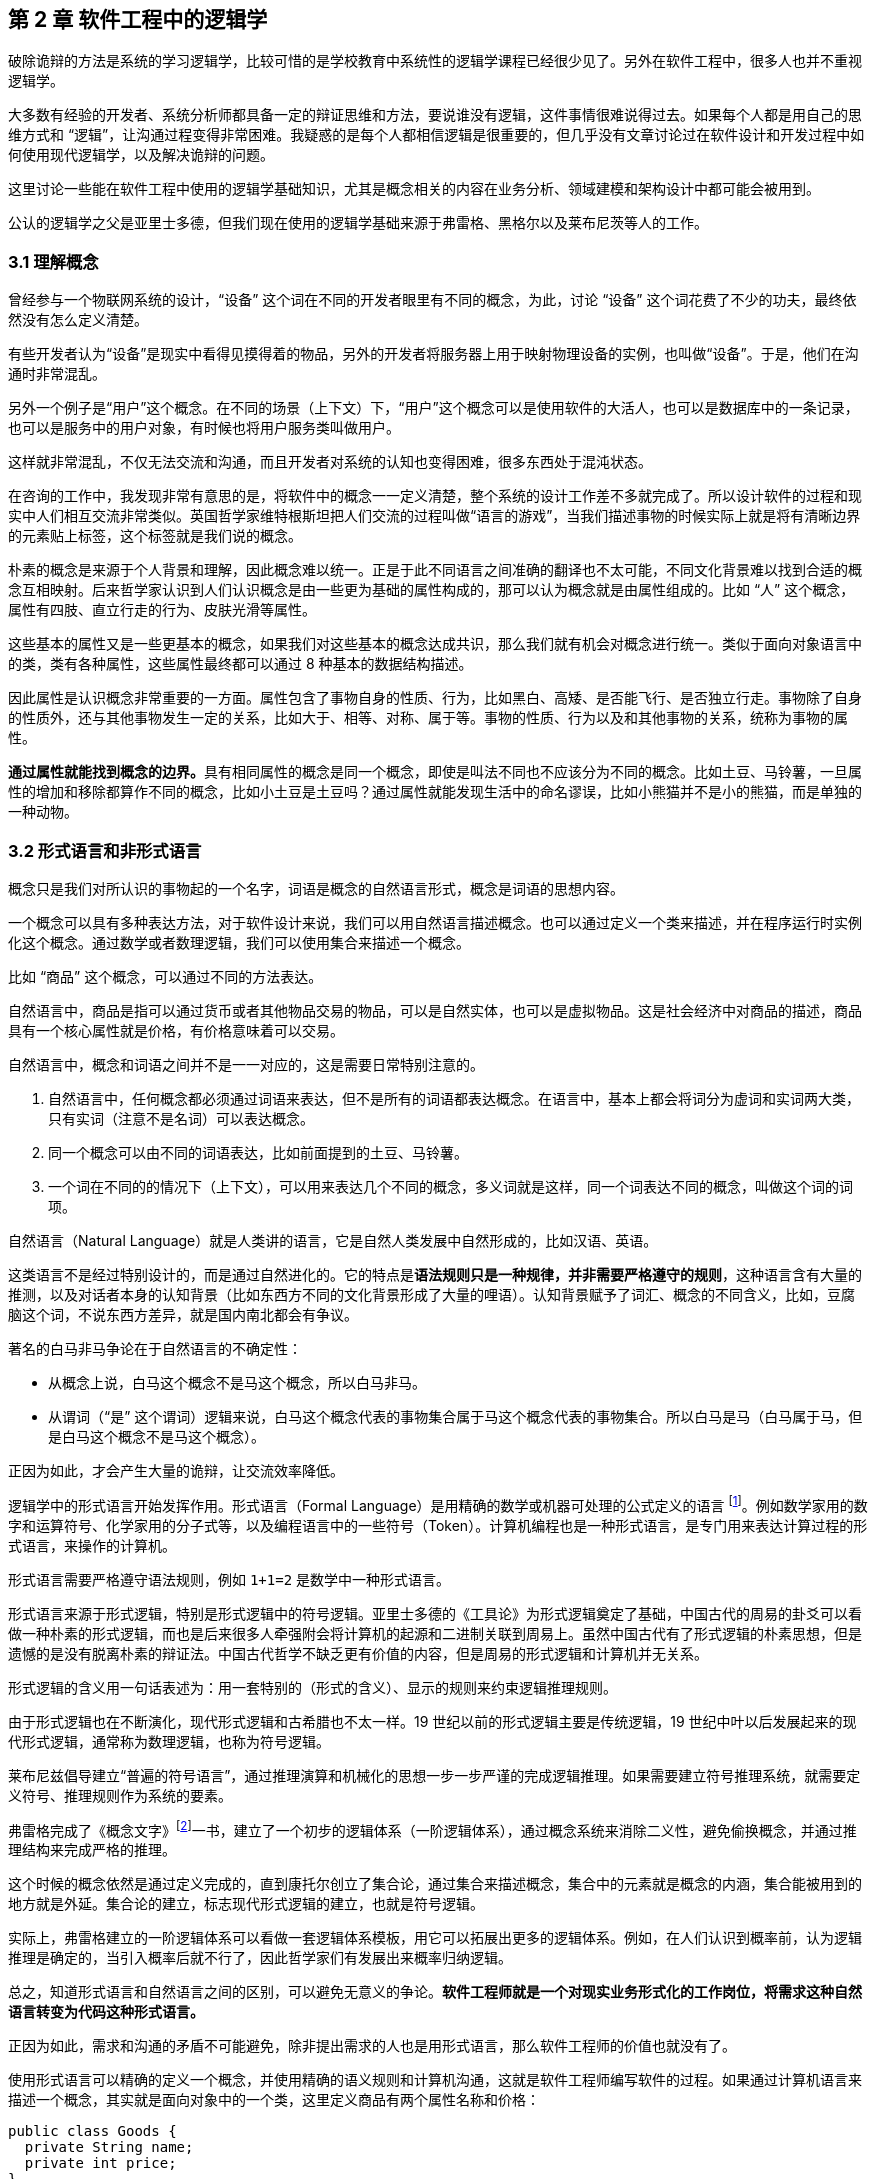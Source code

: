 == 第 2 章 软件工程中的逻辑学

破除诡辩的方法是系统的学习逻辑学，比较可惜的是学校教育中系统性的逻辑学课程已经很少见了。另外在软件工程中，很多人也并不重视逻辑学。

大多数有经验的开发者、系统分析师都具备一定的辩证思维和方法，要说谁没有逻辑，这件事情很难说得过去。如果每个人都是用自己的思维方式和 “逻辑”，让沟通过程变得非常困难。我疑惑的是每个人都相信逻辑是很重要的，但几乎没有文章讨论过在软件设计和开发过程中如何使用现代逻辑学，以及解决诡辩的问题。

这里讨论一些能在软件工程中使用的逻辑学基础知识，尤其是概念相关的内容在业务分析、领域建模和架构设计中都可能会被用到。

公认的逻辑学之父是亚里士多德，但我们现在使用的逻辑学基础来源于弗雷格、黑格尔以及莱布尼茨等人的工作。

=== 3.1 理解概念

曾经参与一个物联网系统的设计，“设备” 这个词在不同的开发者眼里有不同的概念，为此，讨论 “设备” 这个词花费了不少的功夫，最终依然没有怎么定义清楚。

有些开发者认为“设备”是现实中看得见摸得着的物品，另外的开发者将服务器上用于映射物理设备的实例，也叫做“设备”。于是，他们在沟通时非常混乱。

另外一个例子是“用户”这个概念。在不同的场景（上下文）下，“用户”这个概念可以是使用软件的大活人，也可以是数据库中的一条记录，也可以是服务中的用户对象，有时候也将用户服务类叫做用户。

这样就非常混乱，不仅无法交流和沟通，而且开发者对系统的认知也变得困难，很多东西处于混沌状态。

在咨询的工作中，我发现非常有意思的是，将软件中的概念一一定义清楚，整个系统的设计工作差不多就完成了。所以设计软件的过程和现实中人们相互交流非常类似。英国哲学家维特根斯坦把人们交流的过程叫做“语言的游戏”，当我们描述事物的时候实际上就是将有清晰边界的元素贴上标签，这个标签就是我们说的概念。

朴素的概念是来源于个人背景和理解，因此概念难以统一。正是于此不同语言之间准确的翻译也不太可能，不同文化背景难以找到合适的概念互相映射。后来哲学家认识到人们认识概念是由一些更为基础的属性构成的，那可以认为概念就是由属性组成的。比如 “人” 这个概念，属性有四肢、直立行走的行为、皮肤光滑等属性。

这些基本的属性又是一些更基本的概念，如果我们对这些基本的概念达成共识，那么我们就有机会对概念进行统一。类似于面向对象语言中的类，类有各种属性，这些属性最终都可以通过 8 种基本的数据结构描述。

因此属性是认识概念非常重要的一方面。属性包含了事物自身的性质、行为，比如黑白、高矮、是否能飞行、是否独立行走。事物除了自身的性质外，还与其他事物发生一定的关系，比如大于、相等、对称、属于等。事物的性质、行为以及和其他事物的关系，统称为事物的属性。

**通过属性就能找到概念的边界。**具有相同属性的概念是同一个概念，即使是叫法不同也不应该分为不同的概念。比如土豆、马铃薯，一旦属性的增加和移除都算作不同的概念，比如小土豆是土豆吗？通过属性就能发现生活中的命名谬误，比如小熊猫并不是小的熊猫，而是单独的一种动物。

=== 3.2 形式语言和非形式语言

概念只是我们对所认识的事物起的一个名字，词语是概念的自然语言形式，概念是词语的思想内容。

一个概念可以具有多种表达方法，对于软件设计来说，我们可以用自然语言描述概念。也可以通过定义一个类来描述，并在程序运行时实例化这个概念。通过数学或者数理逻辑，我们可以使用集合来描述一个概念。

比如 “商品” 这个概念，可以通过不同的方法表达。

自然语言中，商品是指可以通过货币或者其他物品交易的物品，可以是自然实体，也可以是虚拟物品。这是社会经济中对商品的描述，商品具有一个核心属性就是价格，有价格意味着可以交易。

自然语言中，概念和词语之间并不是一一对应的，这是需要日常特别注意的。

. 自然语言中，任何概念都必须通过词语来表达，但不是所有的词语都表达概念。在语言中，基本上都会将词分为虚词和实词两大类，只有实词（注意不是名词）可以表达概念。
. 同一个概念可以由不同的词语表达，比如前面提到的土豆、马铃薯。
. 一个词在不同的的情况下（上下文），可以用来表达几个不同的概念，多义词就是这样，同一个词表达不同的概念，叫做这个词的词项。

自然语言（Natural Language）就是人类讲的语言，它是自然人类发展中自然形成的，比如汉语、英语。

这类语言不是经过特别设计的，而是通过自然进化的。它的特点是**语法规则只是一种规律，并非需要严格遵守的规则**，这种语言含有大量的推测，以及对话者本身的认知背景（比如东西方不同的文化背景形成了大量的哩语）。认知背景赋予了词汇、概念的不同含义，比如，豆腐脑这个词，不说东西方差异，就是国内南北都会有争议。

著名的白马非马争论在于自然语言的不确定性：

* 从概念上说，白马这个概念不是马这个概念，所以白马非马。
* 从谓词（“是” 这个谓词）逻辑来说，白马这个概念代表的事物集合属于马这个概念代表的事物集合。所以白马是马（白马属于马，但是白马这个概念不是马这个概念）。

正因为如此，才会产生大量的诡辩，让交流效率降低。

逻辑学中的形式语言开始发挥作用。形式语言（Formal Language）是用精确的数学或机器可处理的公式定义的语言 footnote:[参考维基百科对于形式语言的定义 https://zh.wikipedia.org/wiki/%E5%BD%A2%E5%BC%8F%E8%AF%AD%E8%A8%80]。例如数学家用的数字和运算符号、化学家用的分子式等，以及编程语言中的一些符号（Token）。计算机编程也是一种形式语言，是专门用来表达计算过程的形式语言，来操作的计算机。

形式语言需要严格遵守语法规则，例如 `1+1=2` 是数学中一种形式语言。

形式语言来源于形式逻辑，特别是形式逻辑中的符号逻辑。亚里士多德的《工具论》为形式逻辑奠定了基础，中国古代的周易的卦爻可以看做一种朴素的形式逻辑，而也是后来很多人牵强附会将计算机的起源和二进制关联到周易上。虽然中国古代有了形式逻辑的朴素思想，但是遗憾的是没有脱离朴素的辩证法。中国古代哲学不缺乏更有价值的内容，但是周易的形式逻辑和计算机并无关系。

形式逻辑的含义用一句话表述为：用一套特别的（形式的含义）、显示的规则来约束逻辑推理规则。

由于形式逻辑也在不断演化，现代形式逻辑和古希腊也不太一样。19 世纪以前的形式逻辑主要是传统逻辑，19 世纪中叶以后发展起来的现代形式逻辑，通常称为数理逻辑，也称为符号逻辑。

莱布尼兹倡导建立“普遍的符号语言”，通过推理演算和机械化的思想一步一步严谨的完成逻辑推理。如果需要建立符号推理系统，就需要定义符号、推理规则作为系统的要素。

弗雷格完成了《概念文字》footnote:[参考文献：杨海波. 弗雷格《概念文字》理解的两点注记[J\]. 逻辑学研究, 2012, 5(4):10.]一书，建立了一个初步的逻辑体系（一阶逻辑体系），通过概念系统来消除二义性，避免偷换概念，并通过推理结构来完成严格的推理。

这个时候的概念依然是通过定义完成的，直到康托尔创立了集合论，通过集合来描述概念，集合中的元素就是概念的内涵，集合能被用到的地方就是外延。集合论的建立，标志现代形式逻辑的建立，也就是符号逻辑。

实际上，弗雷格建立的一阶逻辑体系可以看做一套逻辑体系模板，用它可以拓展出更多的逻辑体系。例如，在人们认识到概率前，认为逻辑推理是确定的，当引入概率后就不行了，因此哲学家们有发展出来概率归纳逻辑。

总之，知道形式语言和自然语言之间的区别，可以避免无意义的争论。*软件工程师就是一个对现实业务形式化的工作岗位，将需求这种自然语言转变为代码这种形式语言。*

正因为如此，需求和沟通的矛盾不可能避免，除非提出需求的人也是用形式语言，那么软件工程师的价值也就没有了。

使用形式语言可以精确的定义一个概念，并使用精确的语义规则和计算机沟通，这就是软件工程师编写软件的过程。如果通过计算机语言来描述一个概念，其实就是面向对象中的一个类，这里定义商品有两个属性名称和价格：

[source,java]
----
public class Goods {
  private String name;
  private int price;
}
----

如果用集合的枚举法来表述就是商品就是：

[source,java]
----
Goods{name,price}
----

计算机语言和数学语言是一种形式化的语言，可以精确的描述一个概念，但是自然语言只能通过模糊的给出概念的描述。自然语言翻译成计算机语言的不确定性，带来了无休无止的争吵，但这也是软件设计者的主要工作。

=== 3.3 概念的内涵和外延

正是因为自然语言的这种模糊性，为了更加具体的描述一个概念。哲学上概念的共识是概念有两个基本的逻辑特征，即内涵和外延。概念反应对象的特有属性或者本质属性，同时也反映了具有这种特有属性或者本质属性的对象，因而概念有表达属性的范围。

*概念的内涵是指反映在概念中的对象特有属性或本质属性。概念的外延是指具有这些属性的所有对象，即囊括对象的范围。*

例如商品这个概念的内涵是 “能进行交换的商品”，本质属性是能进行交换，从本质上区别产品。它的外延就是投入市场能卖的所有事物。

对概念外延的清晰描述对我们设计软件产品的定位非常有帮助，我们购买软件服务无非两种情况，生活娱乐使用，或者工作使用。马克思社会经济学精妙的描述为生产资料、生活资料。这其中的逻辑完全不同，按照生活资料的逻辑设计一款生产资料的产品注定要走弯路。

概念的内涵和外延在一定条件下或者上下文中被确定的，这取决于参与人的共识。严格锁定概念的内涵和外延，不能帮助我们讨论问题和改进软件模型。随意修改内涵和外延这是典型的偷换概念和诡辩。

概念的内涵和外延是一个此消彼长的兄弟。当内涵扩大时，外延就会缩小，概念就会变得越具体。当内涵缩小时，外延就会扩大，反映的事物就会越多。

在面向对象软件建模中的影响非常明显。对象特有属性或者本质属性越少，那么这个对象能被复用的场景越多，也就是内涵越小。反之，特有属性越多，能被复用的情况就越少了。软件建模过程中随意修改概念往往意识不到，但是每一次属性的添加和移除都带来概念的内涵和外延发生变化。

非常典型的一个例子发生在订单模型中。一般来说，我们会把支付单和订单分开设计，订单的概念中没有支付这个行为，但有时候觉得支付单的存在过于复杂，会将支付单的属性放到订单中，这个时候订单的内涵和外延变了。

内涵和外延发生变化但是设计人员没有意识到，会使用同一个词语。一旦使用同一个词语就会产生二义性，二义性的存在对软件建模是致命性打击。比如用户维护的地址、地址库中的地址、订单中的地址，这三个 “地址” 虽然名字相同，但是内涵和外延不同。

意识不到概念的内涵和外延，是无法设计好逻辑良好的软件模型的。

=== 3.4 定义一个概念

变量命名和缓存失效是编程中最让人头疼的两件事。

变量命名其实就是在给一个概念下定义。定义是揭示概念的内涵和外延的逻辑方法，一个准确的定义需要反映出对象的本质属性或特有属性。下定义困难普遍有两个痛点：

. 不懂好的下定义的逻辑方法。
. 对业务概念或者领域不熟悉。

对于第一个痛点，根据概念的属性、内涵和外延，逻辑学中有一些很好地下定义方法。

*属加种差定义法。* 这种下定义的方法通俗来说就是先把某一个概念放到另一个更广泛的概念中，逻辑学中将这个大的概念叫做 “属概念”，小的概念叫做 “种概念”。从这个属概念中找到一个相邻的种概念，进行比较，找出差异化本质属性，就是“种差”。比如，对数学的定义，数学首先是一种科学，和物理学处于同类，它的本质属性是研究空间形式和数量关系。于是可以得到数学这个概念定义：

[source]
--------------------------------------
数学是一种研究现实世界的空间形式和数量关系的科学。
--------------------------------------

用这种方法给订单、支付单、物流单下一个定义：

[source]
--------------------------------------
订单是一种反映用户对商品购买行为的凭据。属概念是“凭据”，种差是“反映用户对商品购买行为”。

支付单是一种反映用户完成某一次支付行为的凭据。属概念是“凭据”，种差是“用户完成某一次支付行为”。

物流单是一种反映管理员完成某一次发货行为的凭据。属概念是“凭据”，种差是“管理员完成某一次发货行为”。
--------------------------------------

在逻辑中可以参考下面的公式：

[source]
--------------------------------------
被定义的概念 = 种差 + 属概念
--------------------------------------

对于第二个痛点，这不是软件建模能解决的问题，需要充分和领域专家讨论，获取足够的业务知识。人们对概念的定义或者认识是随着对事物的认识不断加深而变化的。一个完全对某个领域没有基本认识的软件工程师很难做出合理的软件建模，例如银行、交易所、财会等领域的软件需要大量的行业知识。

我们做消费者业务的互联网开发时，往往因为和我们的生活相关，所以这种感受并不明显。当做行业软件时，领域知识对软件模型的影响甚至是决定性的。

=== 3.5 同一律、矛盾律、排中律

概念只是语言的元素，如果需要建立逻辑思维，还需要一些逻辑规律。逻辑学的三个基本规律可以让沟通更加准确，避免无意义的争论，减少逻辑矛盾，让讨论有所产出。这三个重要的规律是：同一律、矛盾率、排中律。

==== 同一律

在同一段论述（命题和推理）中使用的概念含义不变，这个规律就是同一律。形式化的表述是 A → A。同一律描述的是在一段论述中，需要保持概念的稳定，否则会带来谬误。在辩论赛中可以利用这个规律，赢取辩论。

比如论题是“网络会让人的生活更美好吗？”，两个论点主要的论点是：

* 网络让人们的生活更方便。
* 网络让人们沉溺虚拟世界。

假如我们选择的论点是 “网络让人们的生活更方便”。在辩论赛的前期，另外一方为了论证 “网络让人们沉溺虚拟世界”，描述了打电话、写信也可以让人生活很美好，并不会沉溺。这刚好落入我们的逻辑陷阱。我们指出，邮政、电话网络也是网络的一种，对方的逻辑不攻自破。

这属于典型的 “偷换概念”，我们偷换了“计算机网络”和“网络”这几个概念。

==== 矛盾律

矛盾律应用的更为普遍，几乎所有人都能认识到矛盾律。它的含义是，在一段论述中，互相否定的思想不能同时为真。形式化的描述是： “A 不能是非 A”。

矛盾律这个词的来源就是很有名的 “矛和盾” 的典故，出自《韩非子·难势》中。说有一个楚人卖矛和盾，牛吹的过大，说自己的盾在天底下没有矛能刺破，然后又说自己的矛，天底下的盾是不能穿透的。前后矛盾是一个众所周知的逻辑规律，但是并不是一开始马上就能看出来，需要多推理几步才能看出来。即使如此，在同一个上下文中，出现了矛盾的逻辑论述也被认为是不可信的。

具有矛盾的论述有时候又被称为悖论。尤其是宗教领域充满了大量的悖论，例如，是否存在一个万能的神，做一件自己不能完成的事情。

矛盾律的用处可以驳斥不合理的论断，也可以用于反证法。在软件开发过程中，我们时常遇到这种情况，需要开发过程中才能发现矛盾。这个很难避免，除非有充足经验的工程师。

需要注意的是逻辑学中的矛盾律和毛泽东思想中的矛盾论不是一回事，前者是逻辑学规律，后者是辨证唯物的一种方法。

==== 排中律

排中律是逻辑规律中最难理解的一个规律。它的表述是：同一个思维过程中，两个互相否定的思想必然有一个是真的。用形式化的表述就是：“A 或者非 A”。

排中律的意义在于，明确分析问题的时候不能含糊其辞，从中骑墙。比如有人讨论：人是不是动物。不能最终得到一个人既是动物又不是动物，这种讨论是没有意义的。

比如在一次技术会议中，需要选择使用的数据库，只能使用一种数据库。如果采用了 MySQL 就不能说没有采用 MySQL。

排中律看起来好像没有意义，但具有非常大的价值，让讨论最终有结论，而不是处于似是而非的中间状态。

=== 3.6 诡辩

在沟通中，人们会下意识的引入谬误，从而主动或者被动的诡辩。诡辩的方法非常多，下面是常见的几种诡辩方法，认识到诡辩的存在，让讨论的输出更可信。

==== 偷换概念

偷换概念是一种利用同一律的诡辩方法。往往是利用一个词语的多义性来制造诡辩，这种例子相当常见，再一次日常对话中：

[source]
--------------------------------------
朋友：为了让自己的判断和认知更为客观，我们应该同时学习多个学科的东西。
我（故意抬杠）：人不能同时学习多个学科的东西。
朋友：为什么，学生不都是同时学习数学、语文、英语么。
我：你现在正在看手上这本书，能同时看我手上这本么。
朋友：。。。（感觉被套路）
--------------------------------------

我偷换了概念，把 “同时” 这个词的时间精度调低了，导致这次对话变了味。

偷换概念在生活中无处不在。《武林外传》中的秀才利用 “我”这个概念的偷换，让姬无命莫名其妙并自杀了。

==== 相关性不等于因果性

最经典的例子是，很多父母信佛，然后娃高考的时候天天去求神问佛。如果小孩考上了大学，那么就是拜佛的功劳，如果没有考上，那就是小孩不努力。多么完美的逻辑闭环，完全无懈可击。

同样的桥段在各种电视、电影中存在。某一伙人闯入了一个村子，然后这个村子发生了瘟疫，群众认为是这些人带来了不详。

程序员圈子也会有类似的议论，因为大公司都用的 Java 而不是 PHP，所以 PHP 是一个垃圾语言，我们要成为大公司，所以要把 PHP 换成 Java。所以很多公司明明可以苟一下，然后因为折腾死掉了。

我们需要时刻记住，**相关性不等于因果性**，才能认识到一些微妙的逻辑关系。

==== 因果倒置

“可怜之人必有可恨之处。” 这是很多人挂到嘴边的话，支持者甚多。

我小的时候对这句话记忆深刻。小学的时候被年长的同学欺负，后来因为打架老师知道了，其他同学都表明我是个被欺负的可怜鬼，老师还是对我们都做出同样的处罚。说出了一句举世名言：“为什么欺负你，不欺负别人”。

为什么只欺负你，不欺负别人，所以你也不对，同样要受到惩罚。这是典型的强盗逻辑，从结果推导出原因，但是这个原因并不成立，因为我们知道原命题为真，逆命题不一定为真。

==== 归纳法的局限

逻辑学上把个别的知识推广到一般的知识规律叫做归纳推理。归纳推理是一种朴素的认识方法，在逻辑学中，归纳推理有其意义，但是需要注意的是逻辑学从来没有把归纳法得出的结论当做真理。

归纳法的问题和类比谬误类似。古人认识的到了一个规律，鸡叫三遍天会亮，但是后来出去旅游发现其他地方的鸡不是这样的，真的是应了那句，“东方不亮西方亮，黑了南方有北方。”

中国太大了，甚至二十四节气的规律都不能适用于每一个地方。归纳法只能有限的反应某种规律，不能广泛、绝对的得到真理，也不能从个体推出一般。

算命先生希望从四柱八字、面相分析、掌纹、笔迹这些中归纳真理，如果认识到归纳法的局限性，就不会平白无故交这些智商税了。

==== 责任转移

证明神存不存在，保健品有没有功效，壮阳药有没啥作用是科学界三大难题。

从逻辑上证明有其实很容易，只需要找出一个例子即可，比如证明天鹅是白色的，只需要找出一个白色的天鹅即可。但是证明黑色的天鹅不存在，是非常困难的，除非穷举世界上所有的天鹅，才能得出这个结论。

人们的思维中，天生偷懒，所以人们才会有 “宁可信其有，不可信其无”。

所以有一种诡辩，我姑且称之为责任转移，就是在辩论中把举证的责任推给别人，然后再来挑对方的毛病。这是一种非常高级且隐晦的诡辩手段。

比如有神论要求无神论者给出证据，证明神不存在，但是证明无非常困难。对方只能举出一些例子，但是这些例子非常脆弱，如果再结合偷换概念就更无懈可击了。

[source]
--------------------------------------
大师：神会保佑你的。
无神论者：神不存在。
大师：你怎么证明神不存在呢。
无神论者：我从来没看到过神。
大师：没看到过神，不代表神不存在。
无神论者：看都没看见，怎么能说神存在呢。
大师：神是一种信念，它无处不在，慢慢体悟吧。
无神论者：。。。
--------------------------------------

责任转移大法是不断把举证的责任推给对方，然后在挑错，让对方自顾不暇。

=== 3.7 逻辑工具：概念图

在实际使用逻辑学技巧的过程中，我们可以借助一些思维工具。

概念图是指用图表的方法梳理概念之间的关系，不仅可以加深对概念的理解，还能避免因为概念混乱带来的诡辩。尤其是偷换概念是诡辩中最容易出现的一种，

学计算机的人大多有被人要求修电脑的经历。“你一个学计算机的修个电脑都不会”这种“大妈式”的暴力辩论逻辑实际上是一种典型的偷换概念，计算机维修和学计算机完全是不同的概念。

所以通过梳理概念之间的关系，可以清晰得到一个概念，可以通过使用概念图来描述概念的层次关系，上面使用的图即是概念图。

美国著名教育学家诺瓦克遇到了同样的问题，他需要一种清晰地方式给学生解释一些课程中需要用到的概念。同时，也需要了解学生在理解概念上的变化。他们的研究小组从拓扑分类学和语义学方面得到灵感，创造出“概念图”这一思维工具来表达概念。诺瓦克在他的著作《学习、创造与使用知识——概念图促进企业和学校的学习变革》一书中详细阐明了概念图相关的内容。

例如一个常见的逻辑问题是：联合国是否是一个国家？

因为“联合国”这个词的结尾有一个国字，而且中国是联合国成员国，所以有人想当然的认为联合国也是 “国”。这种谬误不仅发生在对世界不理解的少年儿童身上，甚至会出现在成年人的对话中。联合国是一个由国家构成的组织，而中国才是一个国家，为了避免谬误，合适的表述是“中国是联合国成员国”。

下面这张图为使用联合国为概念出发绘制的概念图，用来描述概念和概念之间的关系。

image::./02-logic-in-software/concept-map-of-un.png[解释联合国的概念图,align="center",title="解释联合国的概念图"]

当然，你会发现“成员”的概念下面只有中国和美国，这是因为全球 200 多个国家和地区也画不下。到目前为止，概念图也没有标准，那么也不存在概念图的“对错”。

[NOTE]
.概念图的绘制工具
=====================================================================
上面关于"联合国"的概念图就是一个典型的概念图。绘制概念图的工具非常多，也并不受限于何种工具绘制。
IHMC（Human & Machine Cognition）提供了一套专业的概念图绘制工具，也是诺瓦克书中推荐的绘制工具，上面风格的图片就是通过该软件绘制。
在实际使用中，IHMC 提供的工具并不易用(难以对齐和美化)，为了便于管理可以参考其他工具：

1. PPT。
2. Keynote。
3. 在线绘图工具，例如：https://www.draw.io/。

后续的示例采用其他工具绘制。
=====================================================================

==== 3.7.1 “概念”的概念图

使用概念图的目的是为了将复杂的概念清晰的表述出来，因此甚至可以使用概念图表达“概念”这个概念本身。

在前面我们已经讨论过“概念”本身的内容了，如果通过概念图来表达就更清晰。概念图的发明者罗瓦克对概念的定义非常朴素：从事件或对象中感知到的规律或模式，可以打上一个标签，这个标签就是概念。

那么为了描述这个标签就可以用概念的“内涵”、“外延”来描述，这个概念就可以在日常对话中阐述被描述对象的特征。当一个人无法清晰的描述概念时，可以通过概念图可视化表达出来。

image::02-logic-in-software/concept-map-of-concept.png[关于概念本身的概念图,align="center",title="关于概念本身的概念图"]

==== 3.7.2 常见的概念图

为了说明概念图的意义，下面给出了几个编程中常用的概念图，来梳理日常并不是那么容易理解的概念。

==== 编程

有一天我回到办公室，有两个同事在讨论编程语言相关的内容。

同事 A：“我是做 Python 的，我现在想转 Java。”

同事 B：“编程思想都是一样的，什么语言都一样。”

同事 A 陷入迷惑中。同事 A 想从 Python 转到 Java ，可能是市场对 Java 的接受程度更高，但有时候会有人说“编程语言都一样”。看起来同事 B 说的很有道理，但他们说的是同一回事吗？

实际上同事 A 是想表达对编程职业生涯的担忧，“Java” 在他的意识里是指的相关整套技术体系，同事 B 想说的只是用来完成编码的计算机语言。我们用概念图看下“编程”这个概念，再来看他们讨论的是不是同一个东西：

image::02-logic-in-software/concept-map-of-programming.png[关于编程的概念图,align="center",title="关于编程的概念图"]

我们真的只是缺乏编程思想吗？

我们要完成编程这个活动，需要了解编程语言、框架、库以及阅读相关的文档、书籍和开源代码。切换技术栈的成本是巨大的，不只是具有编程思想这么简单。

往往我们在谈论 Java 时，谈的不仅仅是一个编程语言的 Java，我们还在谈 JDK、JVM、Spring 等内容。甚至我们在谈论 Spring 的时候我们在谈论 Spring IOC、Spring Mvc 以及 Spring Boot。

谈论数据库的时候也会谈论 DBMS、SQL、JDBC、Driver、ORM 等概念，甚至包含了数据库连接的客户端工具例如 DBeaver，有时候也会谈数据库的具体实现：MySQL、Oracle 或者其他 NoSQL 数据库。

甚至谈论数据库这个概念本身往往都包含了多个含义：数据库管理系统（DBMS）、一个数据库实例（DB）。

==== Java 服务器编程

我在刚刚学习 Java 技术栈做 Web 服务器开发时对很多概念非常困惑，Java 的生态非常完善，带来的概念也非常多包括：JPA、Servlet 容器、Tomcat 等，它们的关系对于初学者来说相当的微妙。在使用 PHP 开发网站时，往往只需要查阅 PHP 的文档和一个框架的文档，而 Java 生态圈充斥着大量陌生概念。

我整理了一份侧重于 Java、Servlet、Spring 家族一系列概念的概念图，这里主要关注几个比较难以分清的概念，真实的 Java 服务器开发领域所涉及的概念还非常多。

image::02-logic-in-software/concept-map-of-java-server-programming.jpg[关于 Java 服务器编程概念图,align="center",title="关于 Java 服务器编程概念图"]

作为语言的 Java 衍生出来的概念是相关的运行环境、库和框架。Java 字节码运行在由 JRE 运行环境提供的 JVM 虚拟机之上的，Tomcat 是一个 Java 应用程序，并提供了 Servlet 容器负责处理 HTTP 的请求和响应进行，而我们做的应用程序（WAR）只是一个寄生兽，挂靠在 Servlet 容器上负责处理业务逻辑。

库最具有代表性的是 Spring。Spring 这个词最初只代表一个 IOC 库，后来不断发展，Spring 实际上衍生成 Spring IOC、Spring Mvc、Spring Data 等库的一个集合。最终由 Spring Boot 整合成一个完整的框架。

而对数据库的操作又是一堆概念。Java 程序使用 JDBC 的驱动（数据库具体的 Driver）连接数据库，人们又希望使用 ORM 技术让对象和数据库记录同步，这一实现主要有 Hibernate、TopLink，Java 社区做了规范称为 JPA。Spring data JPA 又对 JPA 做了封装使之在 Spring 环境下更易用。

通过梳理这些概念可以给学习 Java 编程的新人推荐一个合适的学习路线：计算机基础 → 计算机网络 → Java 基础 → Servlet → Spring IOC → Spring MVC → Spring Boot。没有前置概念的铺垫，直接学习 Spring Boot 是相当痛苦的。

==== 前端开发

最近很火的 Vue 是一个框架还是一个库，亦或者是一个开发体系？

随着前端开发工程化的发展，现代前端开发体系爆炸性的增长，每天都在出现新概念，那么学习前端到底该学些什么呢。下面我整理了一个前端常见概念点的概念图：

image::02-logic-in-software/concept-map-of-frontend-programming.jpg[关于前端开发的概念图,align="center",title="关于前端开发的概念图"]

前端开发在 Node.js 出现之前还是非常简单和容易理解的，在浏览器中运行的页面无非是 HTML、CSS、JavaScript。Node.js 把 Chromium 的 JavaScript 引擎单独拿出来运行 JavaScript 脚本，并提供了很多操作系统的 API，形成独立的运行平台。JavaScript 的应用场景从浏览器中脱离出来，变得无比开阔。

Node.js 提供了文件相关的 API，JavaScript 便能够具备文件生成、JavaScript 的压缩、Less 到 CSS 的转换等前端工程构建的相关能力。于是 JavaScript 可以反过来对 JavaScript 代码进行文本处理，构建 JavaScript 项目（无论前端还是后端）。从最开始利用 Grunt 对 JavaScript 代码进行简单的压缩、混淆、模板替换等，到后面的 Gulp 更灵活的构建工程，以及现在的 Webpack 对前端资源彻底的整合。

Node.js 平台上也可以运行包管理程序来对各种依赖管理，这就是 npm 和 yarn，这就是 Node.js、npm、JavaScript 的概念之间的关系。

同理，对于前端各种库来说，它们的关系通过概念图也能表达的更为清晰。React 和 Vue 都只是发布在 npm 中的一个库，前端项目需要这些各种库作为原料，并通过构建工具来做成蛋糕，并放到浏览器中呈现给用户。

以上就是前端开发生态发展的基本逻辑。

==== 3.7.3 构建概念图的过程

想要表达对概念的理解，你可以很容易的构建出自己的概念图。

一个典型的概念图主要有节点、连接线两种元素构成，分别对应了概念、概念的联系，两个相连的概念之间可以构成逻辑命题，命题应该能通过节点和连接线读出。

绘制概念的方法非常简单，你只需要在纸上或者绘图软件上罗列出相关概念然后使用连接点标记出概念的关系即可。诺瓦克给出了一个非常详细的构建概念图的流程，这非常适用于教育专家来处理日常遇到的大量复杂的信息和概念，但对于我们来说稍显冗长。我做了一点简化和改进，归纳如下：

. *确定概念图需要解决的焦点问题。* 例如我需要解决“鱼香肉丝里面有没有鱼”的问题，或介绍 “鱼香肉丝” ，围绕着鱼、动物、鱼香、调料、烹饪、口味、肉丝、鱼香肉丝、川菜等概念来构建概念图，然后得到命题 “鱼香是一种口味”，“鱼香的调料起源是用来烹鱼”，从图中我们得不到 “鱼香有鱼” 这样的命题。在解决这个问题的过程中，鱼生活在池塘中，池塘、水草等概念就没有意义了。

. *罗列关键概念。* 围绕着焦点为题来寻找概念，但是概念不宜多，在罗列概念时，尝试对概念进行定义，使用更准确地词替换模糊的词。例如讨论编程时大家喜欢用“语言”这个词，尽量使用“编程语言”这类准确地词。

. *寻找概念的冲突和二义性，分化概念。* 《公孙龙子》在三脚鸡的辩论中，“鸡有脚，数数时，鸡有两只脚，加起来有三只脚”。这里的鸡的概念有集合个体两个内涵。可以分为“鸡”和“一只鸡”两个概念。

. *构建联系，得到命题。* 将分化后的概念，通过连接线连接起，连接过程中给出一个合理的连接词，概念+连接词+概念成为一个完整的命题。例如“鱼香是一种口味”。

image::02-logic-in-software/concept-map-of-dishes.png[关于鱼香肉丝的辨析,align="center",title="关于鱼香肉丝的辨析"]

上面是从操作流程上归纳创建概念图的方法，另外在构建的逻辑上，概念的关系一般有下面两条线索：

. *概念的抽象程度。* 这种思考方画出来的图往往是一个树状，从上到下是概念抽象层次的逐渐收敛的过程。例如计算机科学→计算机硬件 → CPU → Inter CPU → I5。概念从从抽象逐渐到具体，这是一种理想的概念图构建方法，读者能从上到下找到清晰地逻辑关系和明确的命题。

. *概念的联系紧密程度。* 画出来的图往往是一个网状，从上到下是概念联系逐渐从紧密到疏远的过程。Java → 编程语言 → 编译型语言，可能两个概念没有直接关联了。这是现实中很正常的情况，一术语往往具有多个概念，概念之间又不断延伸和交叉。

概念图和思维导图的最大区别就在这两条线索上。概念图是用来表达概念的关系，节点之间应该具有逻辑关系，可以说是收敛的；思维导图是用来促进创造性思维的，条目之间具有引导的关系，可以说是发散的。

==== 3.7.4 使用概念图的常见问题

==== 主题范围失控，概念图没有焦点

做出取舍，解决该解决的问题，解决不了的问题收敛主题，并再画一张图。例如我想要辨析的主要内容是：Java、JVM、Spring 等几个概念的逻辑关系，我开始想绘制一个非常大的主题“服务器编程”，这样的话我就必须把 PHP、Go 等其他语言纳入了，但这些内容和我想要辨析的主题关系并不大。于是我最终选择收敛主题到 “Java服务器编程”，把焦点聚焦到 Java 和 Spring 上。

如果需要表达 Java、PHP 概念之间的关系，我需要发散主题 “服务器编程” 然后进行绘制，但是不会加入 Spring 相关的内容，概念图的深度也可能不会到达 Spring Mvc、Zend PHP 这样层次的深度。

概念图不必追求大而全。

==== 概念层次不清晰

把概念图绘制成流程图是最容易犯的错误。概念图是表达概念的抽象层次关系，用概念图表达多个时间关系不同但抽象层次相同的概念没有意义，你应该使用一个流程图来表达。

在电商领域中，购物车、订单、支付记录，下单流程中的几个关键概念。这几个概念在抽象上是类似的。上图的左边部分是一个不好的示例，虽然表达了概念之间的生成关系，但是这些概念的内涵和外延无法在图中表达。

诺瓦克在《概念图》一书中给出评价概念图的方法之一是利用拓扑分类学，主题应该体现出 “渐进分化”的特点。

==== 语义描述不当

概念图节点是概念，概念是认知世界的元素，按照诺瓦克定义来说，就是给印象中的事物打一个标签。概念应该有名词（包括抽象名词）、动名词、形容词，而概念之间的关系可以为动词、介词、副词。

好的概念图还需要对读者友好，阅读者能组合概念和概念的联系变成条有意义的命题，例如 “马分为白马“。虽然不一定具有语法上的完整性，但是逻辑关系非常重要。
